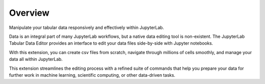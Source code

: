 .. _overview:

Overview
--------

Manipulate your tabular data responsively and effectively within JupyterLab.

.. image:: ../../design/gifs/showcase.gif
   :align: center

Data is an integral part of many JupyterLab workflows, but a native data editing tool is non-existent. The JupyterLab Tabular Data Editor provides an interface to edit your data files side-by-side with Jupyter notebooks. 

With this extension, you can create csv files from scratch, navigate through millions of cells smoothly, and manage your data all within JupyterLab.

This extension streamlines the editing process with a refined suite of commands that help you prepare your data for further work in machine learning, scientific computing, or other data-driven tasks. 
